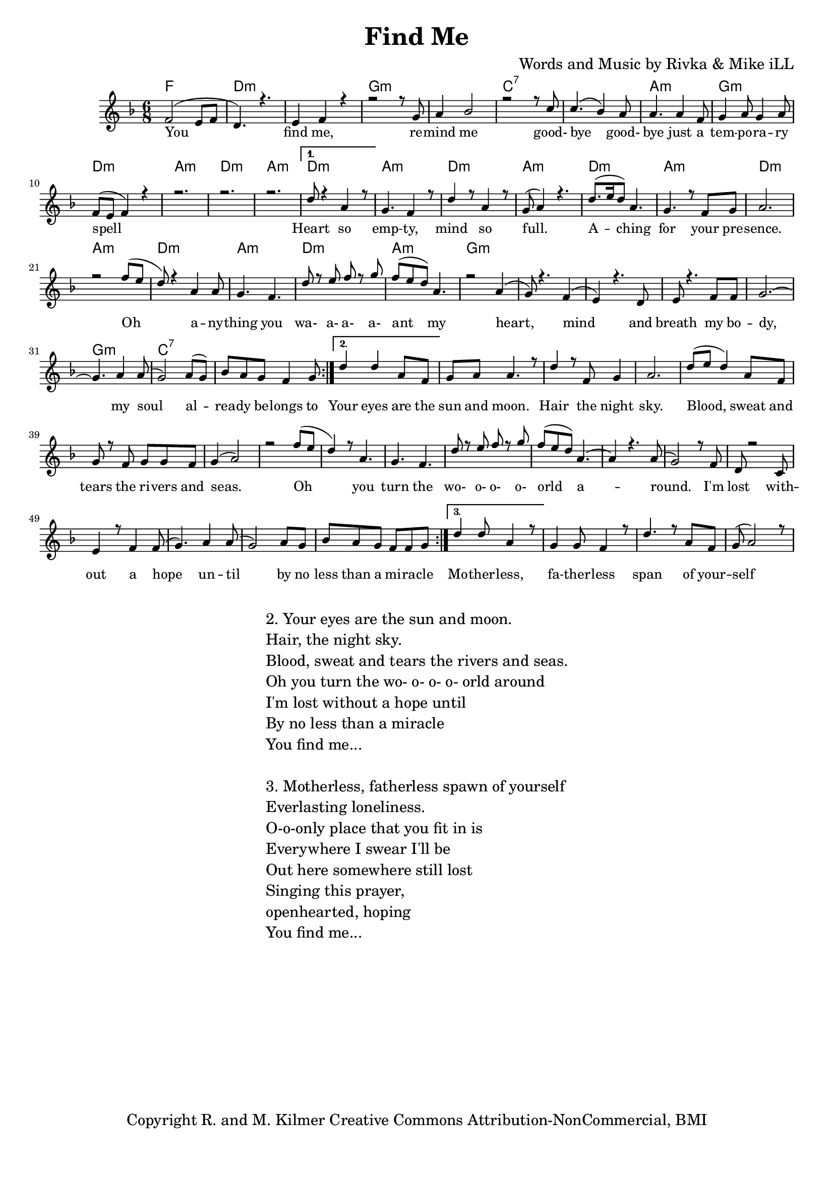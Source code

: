 \version "2.19.82"
\paper{ print-page-number = ##f bottom-margin = 0.5\in }

\header {
  title = "Find Me"
  composer = "Words and Music by Rivka & Mike iLL"
  tagline = "Copyright R. and M. Kilmer Creative Commons Attribution-NonCommercial, BMI"
}

melody = \relative c' {
  \clef treble
  \key f \major
  \time 6/8 
  \set Score.voltaSpannerDuration = #(ly:make-moment 6/8)
	\new Voice = "words" {
		\voiceOne 
		\repeat volta 3 {
			f2( e8 f | d4.) r | e4 f r | % you find me
			r2 r8 g | a4 bes2 |r2 r8 c | % remind me ... good
			c4.( bes4) a8 | a4. a4 f8 | g4 a8 g4 a8 | % bye goodbye ... temporary
			f8( e f4) r | r2. | r2. | r  % spell
		}
		\alternative {
			{ 
				d'8 r4 a4 r8 | g4. f4 r8 | d'4 r8 a4 r8 | g8( a4) r4. | % heart so empty
				d8.( e16 d8) a4. | g4. r8 f8 g | a2. | r2 f'8( e | % aching for your presence oh
				d8) r4 a4 a8 | g4. f | d'8 r e f r g | f( e d) a4. | % anything you wa a a a ant my
				r2 a4( | g8) r4. f4( | e) r4. d8 | e8 r4. f8 f | % heart mind and breath ... my bo-
				g2.~ | g4. a4 a8( | g2) a8( g) | bes a g f4 g8 | % dy my soul already belongs to
			}
			{ 
				d'4 d a8 f | g a a4. r8 | d4 r8 f, g4 | a2. | % your eyes .. night sky
				d8( e d4) a8 f | g r f g g f | g4( a2) | r2 f'8( e | % Blood, sweat and tears .. Oh
				d4) r8 a4. | g f | d'8 r e f r g | f( e d) a4.~ | % You turn the wo- o- o- o- orld a
				a4 r4. a8( | g2) r8 f8 | d r2 c8 | e4 r8 f4 f8( | % around I'm lost without a hope
				g4.) a4 a8( | g2) a8 g | bes a g f f g8 | % hope until by no less than a miracle
			}
			{ 
				d'4 d8 a4 r8 | g4 g8 f4 r8 | d'4. r8 a f | g( a2) r8 | % Motherless fatherless... self
				% Everlasting loneliness 
			}
		}
	}
}

text =  \lyricmode {
	You find me, re -- mind me good- bye good- 
	bye just a tem -- po -- ra -- ry spell
	Heart so emp -- ty, mind so full.
	A -- ching for your pre -- sence.
	Oh a -- ny -- thing you wa- a- a- a- ant my
	heart, mind and breath my bo -- dy, my soul
	al -- rea -- dy be -- longs to 
	Your eyes are the sun and moon. Hair the night sky.
	Blood, sweat and tears the ri -- vers and seas.
	Oh you turn the wo- o- o- o- orld a -- round.
	I'm lost with -- out a hope un -- til
	by no less than a mi -- ra -- cle
	Mo -- ther -- less, fa -- ther -- less span of your -- self
}

harmonies = \chordmode {
	f2. | d:m | d:m |
	g:m | g:m | c:7 | c:7 |
	a:m | g:m | d:m | a:m | d:m | a:m |
	d:m | a:m | d:m | a:m |
	d:m | a:m | d:m | a:m |
	d:m | a:m | d:m | a:m |
	g:m | g:m | g:m | g:m |
	g:m | g:m | c:7 | c:7 |
}

\score {
  <<
    \new ChordNames {
      \set chordChanges = ##t
      \harmonies
    }
    \new Staff  {
    <<
    	\new Voice = "upper" { \melody }
    >>
  	}
  	\new Lyrics \lyricsto "words" \text
  >>
  
  
  \layout { 
   #(layout-set-staff-size 16)
   }
  \midi { 
  	\tempo 4 = 125
  }
  
}

%Additional Verses
\markup \fill-line {
\column {
"2. Your eyes are the sun and moon."
"Hair, the night sky."
"Blood, sweat and tears the rivers and seas."
"Oh you turn the wo- o- o- o- orld around"
"I'm lost without a hope until"
"By no less than a miracle"
"You find me..."
" "
"3. Motherless, fatherless spawn of yourself"
"Everlasting loneliness."
"O-o-only place that you fit in is"
"Everywhere I swear I'll be"
"Out here somewhere still lost"
"Singing this prayer,"
"openhearted, hoping"
"You find me..."
" "
  }
}


